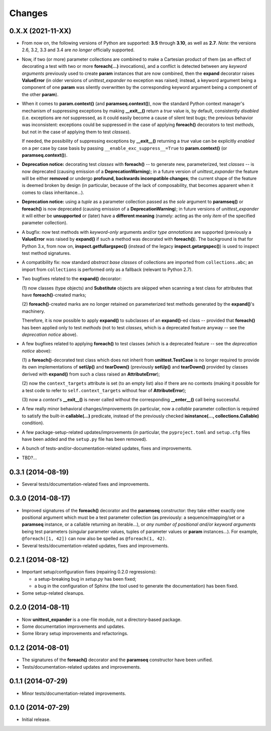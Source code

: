 Changes
=======

0.X.X (2021-11-XX)
------------------

* From now on, the following versions of Python are supported: **3.5**
  through **3.10**, as well as **2.7**. *Note:* the versions 2.6, 3.2,
  3.3 and 3.4 are *no longer* officially supported.

* Now, if two (or more) parameter collections are combined to make a
  Cartesian product of them (as an effect of decorating a test with
  two or more **foreach(...)** invocations), and a conflict is detected
  between any *keyword arguments* previously used to create **param**
  instances that are now combined, then the **expand** decorator raises
  **ValueError** (in older versions of *unittest_expander* no exception
  was raised; instead, a keyword argument being a component of one
  **param** was silently overwritten by the corresponding keyword
  argument being a component of the other **param**).

* When it comes to **param.context()** (and **paramseq.context()**),
  now the standard Python context manager's mechanism of suppressing
  exceptions by making **__exit__()** return a *true* value is,
  by default, consistently *disabled* (i.e. exceptions are *not*
  suppressed, as it could easily become a cause of silent test bugs; the
  previous behavior was inconsistent: exceptions could be suppressed in
  the case of applying **foreach()** decorators to test *methods*, but
  not in the case of applying them to test *classes*).

  If needed, the possibility of suppressing exceptions by **__exit__()**
  returning a *true* value can be explicitly *enabled* on a per case by
  case basis by passing ``__enable_exc_suppress__=True`` to
  **param.context()** (or **paramseq.context()**).

* **Deprecation notice:** decorating test *classes* with **foreach()**
  -- to generate new, parameterized, test *classes* -- is now deprecated
  (causing emission of a **DeprecationWarning**); in a future version of
  *unittest_expander* the feature will be either **removed** or undergo
  **profound, backwards incompatible changes**; the current shape of the
  feature is deemed broken by design (in particular, because of the lack
  of composability, that becomes apparent when it comes to class
  inheritance...).
* **Deprecation notice:** using a *tuple* as a parameter collection
  passed as the *sole* argument to **paramseq()** or **foreach()**
  is now deprecated (causing emission of a **DeprecationWarning**);
  in future versions of *unittest_expander* it will either be
  **unsupported** or (later) have a **different meaning** (namely:
  acting as the only *item* of the specified parameter collection).

* A bugfix: now test methods with *keyword-only* arguments and/or *type
  annotations* are supported (previously a **ValueError** was raised by
  **expand()** if such a method was decorated with **foreach()**).
  The background is that for Python 3.x, from now on,
  **inspect.getfullargspec()** (instead of the legacy
  **inspect.getargspec()**) is used to inspect test method signatures.

* A compatibility fix: now standard *abstract base classes* of
  collections are imported from ``collections.abc``; an import from
  ``collections`` is performed only as a fallback (relevant to Python
  2.7).

* Two bugfixes related to the **expand()** decorator:

  (1) now classes (type objects) and **Substitute** objects are
  skipped when scanning a test class for attributes that have
  **foreach()**-created marks;

  (2) **foreach()**-created marks are no longer retained on
  parameterized test methods generated by the **expand()**'s machinery.

  Therefore, it is now possible to apply **expand()** to subclasses of
  an **expand()**-ed class -- provided that **foreach()** has been
  applied only to test *methods* (not to test *classes*, which is a
  deprecated feature anyway -- see the *deprecation notice* above).

* A few bugfixes related to applying **foreach()** to test classes
  (which is a deprecated feature -- see the *deprecation notice* above):

  (1) a **foreach()**-decorated test class which does not inherit from
  **unittest.TestCase** is no longer required to provide its own
  implementations of **setUp()** and **tearDown()** (previously
  **setUp()** and **tearDown()** provided by classes derived with
  **expand()** from such a class raised an **AttributeError**);

  (2) now the ``context_targets`` attribute is set (to an empty list)
  also if there are no contexts (making it possible for a test code to
  refer to ``self.context_targets`` without fear of **AttributeError**);

  (3) now a *context*'s **__exit__()** is never called without the
  corresponding **__enter__()** call being successful.

* A few really minor behavioral changes/improvements (in particular, now
  a *callable* parameter collection is required to satisfy the built-in
  **callable(...)** predicate, instead of the previously checked
  **isinstance(..., collections.Callable)** condition).

* A few package-setup-related updates/improvements (in particular, the
  ``pyproject.toml`` and ``setup.cfg`` files have been added and the
  ``setup.py`` file has been removed).

* A bunch of tests-and/or-documentation-related updates, fixes and
  improvements.

* TBD?...


0.3.1 (2014-08-19)
------------------

* Several tests/documentation-related fixes and improvements.


0.3.0 (2014-08-17)
------------------

* Improved signatures of the **foreach()** decorator and the
  **paramseq** constructor: they take either exactly one positional
  argument which must be a test parameter collection (as previously: a
  sequence/mapping/set or a **paramseq** instance, or a callable
  returning an iterable...), or *any number of positional and/or keyword
  arguments* being test parameters (singular parameter values, tuples of
  parameter values or **param** instances...).  For example,
  ``@foreach([1, 42])`` can now also be spelled as ``@foreach(1, 42)``.

* Several tests/documentation-related updates, fixes and improvements.


0.2.1 (2014-08-12)
------------------

* Important setup/configuration fixes (repairing 0.2.0 regressions):

  * a setup-breaking bug in *setup.py* has been fixed;
  * a bug in the configuration of Sphinx (the tool used to generate
    the documentation) has been fixed.

* Some setup-related cleanups.


0.2.0 (2014-08-11)
------------------

* Now **unittest_expander** is a one-file module, not a directory-based
  package.

* Some documentation improvements and updates.

* Some library setup improvements and refactorings.


0.1.2 (2014-08-01)
------------------

* The signatures of the **foreach()** decorator and the **paramseq**
  constructor have been unified.

* Tests/documentation-related updates and improvements.


0.1.1 (2014-07-29)
------------------

* Minor tests/documentation-related improvements.


0.1.0 (2014-07-29)
------------------

* Initial release.
